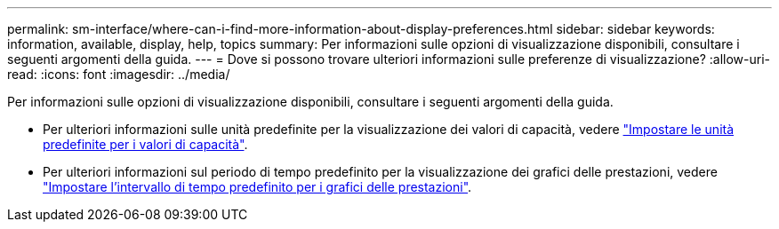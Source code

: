 ---
permalink: sm-interface/where-can-i-find-more-information-about-display-preferences.html 
sidebar: sidebar 
keywords: information, available, display, help, topics 
summary: Per informazioni sulle opzioni di visualizzazione disponibili, consultare i seguenti argomenti della guida. 
---
= Dove si possono trovare ulteriori informazioni sulle preferenze di visualizzazione?
:allow-uri-read: 
:icons: font
:imagesdir: ../media/


[role="lead"]
Per informazioni sulle opzioni di visualizzazione disponibili, consultare i seguenti argomenti della guida.

* Per ulteriori informazioni sulle unità predefinite per la visualizzazione dei valori di capacità, vedere link:set-default-units-for-capacity-values.html["Impostare le unità predefinite per i valori di capacità"].
* Per ulteriori informazioni sul periodo di tempo predefinito per la visualizzazione dei grafici delle prestazioni, vedere link:set-default-time-frame-for-performance-graphs.html["Impostare l'intervallo di tempo predefinito per i grafici delle prestazioni"].

